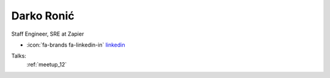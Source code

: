 Darko Ronić
=================
Staff Engineer, SRE at Zapier

- :icon:`fa-brands fa-linkedin-in` `linkedin <https://linkedin.com/in/darkoronic/>`_


.. image:: ../_static/img/speakers/darkoronic.jpg
    :alt: profile-photo
    :width: 200px



Talks:
 :ref:`meetup_12`

